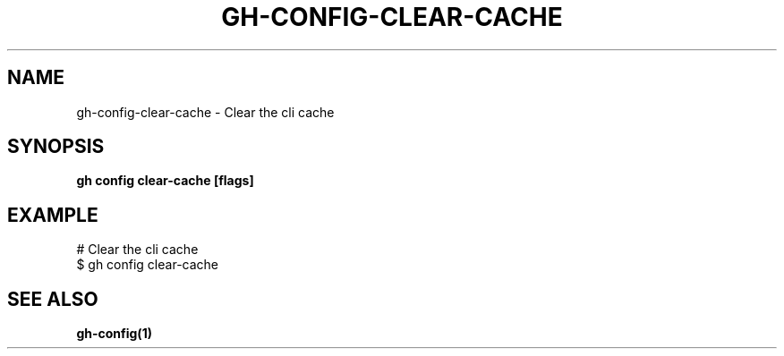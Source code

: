 .nh
.TH "GH-CONFIG-CLEAR-CACHE" "1" "Apr 2024" "GitHub CLI 2.49.0" "GitHub CLI manual"

.SH NAME
.PP
gh-config-clear-cache - Clear the cli cache


.SH SYNOPSIS
.PP
\fBgh config clear-cache [flags]\fR


.SH EXAMPLE
.EX
# Clear the cli cache
$ gh config clear-cache

.EE


.SH SEE ALSO
.PP
\fBgh-config(1)\fR
